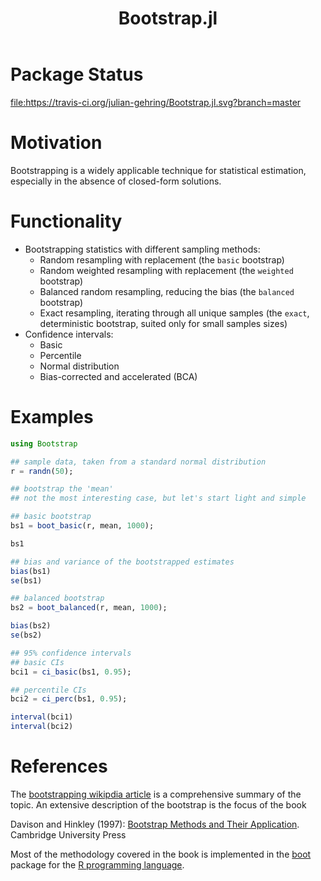 #+TITLE: Bootstrap.jl


* Package Status

[[http://pkg.julialang.org/?pkg=Bootstrap&ver=release][file:http://pkg.julialang.org/badges/Bootstrap_release.svg]] 
[[http://pkg.julialang.org/?pkg=Bootstrap&ver=nightly][file:http://pkg.julialang.org/badges/Bootstrap_nightly.svg]] 
[[https://travis-ci.org/julian-gehring/Bootstrap.jl][file:https://travis-ci.org/julian-gehring/Bootstrap.jl.svg?branch=master]] 
[[https://coveralls.io/r/julian-gehring/Bootstrap.jl][file:https://img.shields.io/coveralls/julian-gehring/Bootstrap.jl.svg]]


* Motivation

Bootstrapping is a widely applicable technique for statistical estimation,
especially in the absence of closed-form solutions.

[[file:img/bootstraps.png]]


* Functionality

- Bootstrapping statistics with different sampling methods:
  + Random resampling with replacement (the =basic= bootstrap)
  + Random weighted resampling with replacement (the =weighted= bootstrap)
  + Balanced random resampling, reducing the bias (the =balanced= bootstrap)
  + Exact resampling, iterating through all unique samples (the =exact=,
    deterministic bootstrap, suited only for small samples sizes)

- Confidence intervals:
  + Basic
  + Percentile
  + Normal distribution
  + Bias-corrected and accelerated (BCA)


* Examples

#+BEGIN_SRC julia
  using Bootstrap

  ## sample data, taken from a standard normal distribution
  r = randn(50);

  ## bootstrap the 'mean'
  ## not the most interesting case, but let's start light and simple

  ## basic bootstrap
  bs1 = boot_basic(r, mean, 1000);

  bs1

  ## bias and variance of the bootstrapped estimates
  bias(bs1)
  se(bs1)

  ## balanced bootstrap
  bs2 = boot_balanced(r, mean, 1000);

  bias(bs2)
  se(bs2)

  ## 95% confidence intervals
  ## basic CIs
  bci1 = ci_basic(bs1, 0.95);

  ## percentile CIs
  bci2 = ci_perc(bs1, 0.95);

  interval(bci1)
  interval(bci2)
#+END_SRC


* References

The [[https://en.wikipedia.org/wiki/Bootstrapping_(statistics)][bootstrapping wikipdia article]] is a comprehensive summary of the topic.  An
extensive description of the bootstrap is the focus of the book

Davison and Hinkley (1997): [[http://statwww.epfl.ch/davison/BMA/][Bootstrap Methods and Their Application]]. Cambridge
University Press

Most of the methodology covered in the book is implemented in the [[http://cran.r-project.org/web/packages/boot/index.html][boot]] package
for the [[http://www.r-project.org/][R programming language]].

